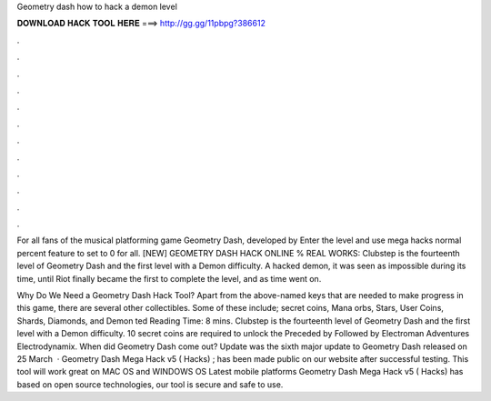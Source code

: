 Geometry dash how to hack a demon level



𝐃𝐎𝐖𝐍𝐋𝐎𝐀𝐃 𝐇𝐀𝐂𝐊 𝐓𝐎𝐎𝐋 𝐇𝐄𝐑𝐄 ===> http://gg.gg/11pbpg?386612



.



.



.



.



.



.



.



.



.



.



.



.

For all fans of the musical platforming game Geometry Dash, developed by Enter the level and use mega hacks normal percent feature to set to 0 for all. [NEW] GEOMETRY DASH HACK ONLINE % REAL WORKS: Clubstep is the fourteenth level of Geometry Dash and the first level with a Demon difficulty. A hacked demon, it was seen as impossible during its time, until Riot finally became the first to complete the level, and as time went on.

Why Do We Need a Geometry Dash Hack Tool? Apart from the above-named keys that are needed to make progress in this game, there are several other collectibles. Some of these include; secret coins, Mana orbs, Stars, User Coins, Shards, Diamonds, and Demon ted Reading Time: 8 mins. Clubstep is the fourteenth level of Geometry Dash and the first level with a Demon difficulty. 10 secret coins are required to unlock the  Preceded by Followed by Electroman Adventures Electrodynamix. When did Geometry Dash come out? Update was the sixth major update to Geometry Dash released on 25 March   · Geometry Dash Mega Hack v5 ( Hacks) ; has been made public on our website after successful testing. This tool will work great on MAC OS and WINDOWS OS  Latest mobile platforms Geometry Dash Mega Hack v5 ( Hacks) has based on open source technologies, our tool is secure and safe to use.
